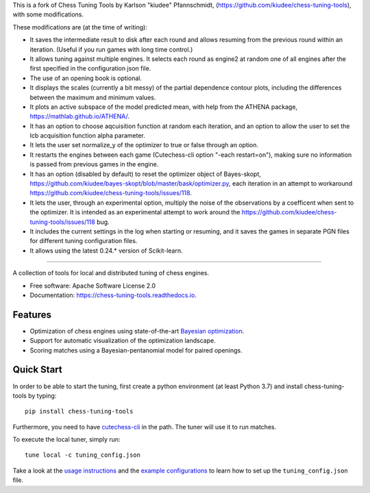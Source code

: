 This is a fork of Chess Tuning Tools by Karlson "kiudee" Pfannschmidt, (https://github.com/kiudee/chess-tuning-tools), with some modifications. 

These modifications are (at the time of writing):

* It saves the intermediate result to disk after each round and allows resuming from the previous round within an iteration. (Useful if you run games with long time control.)
* It allows tuning against multiple engines. It selects each round as engine2 at random one of all engines after the first specified in the configuration json file.
* The use of an opening book is optional.
* It displays the scales (currently a bit messy) of the partial dependence contour plots, including the differences between the maximum and minimum values.
* It plots an active subspace of the model predicted mean, with help from the ATHENA package, https://mathlab.github.io/ATHENA/.  
* It has an option to choose aqcuisition function at random each iteration, and an option to allow the user to set the lcb acquisition function alpha parameter.
* It lets the user set normalize_y of the optimizer to true or false through an option.
* It restarts the engines between each game (Cutechess-cli option "-each restart=on"), making sure no information is passed from previous games in the engine.
* It has an option (disabled by default) to reset the optimizer object of Bayes-skopt, https://github.com/kiudee/bayes-skopt/blob/master/bask/optimizer.py, each iteration in an attempt to workaround https://github.com/kiudee/chess-tuning-tools/issues/118.
* It lets the user, through an experimental option, multiply the noise of the observations by a coefficent when sent to the optimizer. 
  It is intended as an experimental attempt to work around the https://github.com/kiudee/chess-tuning-tools/issues/118 bug.
* It includes the current settings in the log when starting or resuming, and it saves the games in separate PGN files for different tuning configuration files.
* It allows using the latest 0.24.* version of Scikit-learn.

---------------


.. image:: https://raw.githubusercontent.com/kiudee/chess-tuning-tools/master/docs/_static/CTT-Plots.png
   
.. raw:: html

   <img src="https://raw.githubusercontent.com/kiudee/chess-tuning-tools/master/docs/_static/logo.png" align="right">

.. image:: https://readthedocs.org/projects/chess-tuning-tools/badge/?version=latest&style=flat-square
        :target: https://chess-tuning-tools.readthedocs.io/en/latest/?badge=latest
        :alt: Documentation Status
        
.. image:: https://zenodo.org/badge/234719111.svg?style=flat-square
   :target: https://zenodo.org/badge/latestdoi/234719111


A collection of tools for local and distributed tuning of chess engines.


* Free software: Apache Software License 2.0
* Documentation: https://chess-tuning-tools.readthedocs.io.


Features
--------



* Optimization of chess engines using state-of-the-art `Bayesian optimization <https://github.com/kiudee/bayes-skopt>`_.
* Support for automatic visualization of the optimization landscape.
* Scoring matches using a Bayesian-pentanomial model for paired openings.

Quick Start
-----------

In order to be able to start the tuning, first create a python
environment (at least Python 3.7) and install chess-tuning-tools by typing::

   pip install chess-tuning-tools

Furthermore, you need to have `cutechess-cli <https://github.com/cutechess/cutechess>`_
in the path. The tuner will use it to run matches.

To execute the local tuner, simply run::

   tune local -c tuning_config.json

Take a look at the `usage instructions`_ and the `example configurations`_ to
learn how to set up the ``tuning_config.json`` file.


.. _example configurations: https://github.com/kiudee/chess-tuning-tools/tree/master/examples
.. _usage instructions: https://chess-tuning-tools.readthedocs.io/en/latest/usage.html
